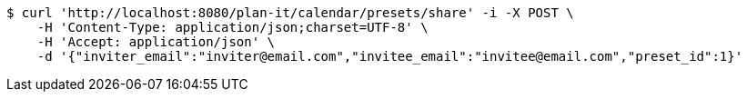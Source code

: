 [source,bash]
----
$ curl 'http://localhost:8080/plan-it/calendar/presets/share' -i -X POST \
    -H 'Content-Type: application/json;charset=UTF-8' \
    -H 'Accept: application/json' \
    -d '{"inviter_email":"inviter@email.com","invitee_email":"invitee@email.com","preset_id":1}'
----